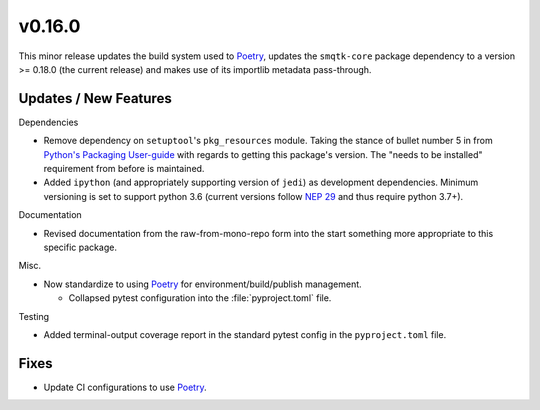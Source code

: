 v0.16.0
=======
This minor release updates the build system used to `Poetry`_, updates the
``smqtk-core`` package dependency to a version >= 0.18.0 (the current release)
and makes use of its importlib metadata pass-through.


Updates / New Features
----------------------

Dependencies

* Remove dependency on ``setuptool``'s ``pkg_resources`` module.
  Taking the stance of bullet number 5 in from `Python's Packaging User-guide`_
  with regards to getting this package's version.
  The "needs to be installed" requirement from before is maintained.

* Added ``ipython`` (and appropriately supporting version of ``jedi``) as
  development dependencies.
  Minimum versioning is set to support python 3.6 (current versions follow
  `NEP 29`_ and thus require python 3.7+).

Documentation

* Revised documentation from the raw-from-mono-repo form into the start
  something more appropriate to this specific package.

Misc.

* Now standardize to using `Poetry`_ for environment/build/publish management.

  * Collapsed pytest configuration into the :file:`pyproject.toml` file.

Testing

* Added terminal-output coverage report in the standard pytest config in the
  ``pyproject.toml`` file.


Fixes
-----

* Update CI configurations to use `Poetry`_.


.. _Poetry: https://python-poetry.org/
.. _Python's Packaging User-guide: https://packaging.python.org/guides/single-sourcing-package-version/
.. _NEP 29: https://packaging.python.org/guides/single-sourcing-package-version/
